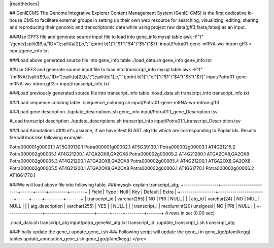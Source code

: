 |readthedocs|

## GenIECMS
The Genome Integrative Explorer Content Management System (GenIE-CMS) is the first dedicative in-house CMS to facilitate external groups in setting up their own web resource for searching, visualizing, editing, sharing and reproducing their genomic and transcriptomic data while using project raw data(gff3,fasta,fatsq) as an input.


###Use GFF3 file and generate source input file to load into gene_info mysql table
awk -F"\t" '/gene/{split($9,a,"ID=");split(a[2],b,";");print b[1]"\t"$1"\t"$4"\t"$5"\t"$7}' input/Potra01-gene-mRNA-wo-intron.gff3 > input/gene_info.txt

###Load above generated source file into gene_info table
./load_data.sh gene_info gene_info.txt

##Use GFF3 and generate source input file to load into transcript_info mysql table
awk -F"\t" '/mRNA/{split($9,a,"ID=");split(a[2],b,";");split(b[1],c,".");print b[1]"\t"c[1]"\t"$1"\t"$4"\t"$5"\t"$7}' input/Potra01-gene-mRNA-wo-intron.gff3 > input/transcript_info.txt

###Load previously generated source file into transcript_info table
./load_data.sh transcript_info transcript_info.txt

###Load sequence coloring table
./sequence_coloring.sh input/Potra01-gene-mRNA-wo-intron.gff3

###Load gene description
./update_descriptions.sh gene_info input/Potra01.1_gene_Description.tsv

#Load transcript description
./update_descriptions.sh transcript_info input/Potra01.1_transcript_Description.tsv

###Load Annotations
###Let's assume, if we have Best BLAST atg Ids which are corresponding to Poplar ids. Results file will look like following example.

Potra000001g00001.1	AT5G39130.1
Potra000001g00002.1	AT5G39130.1
Potra000002g00003.1	AT4G21215.2
Potra000002g00005.1	AT4G21200.1	ATGA2OX8,GA2OX8
Potra000002g00005.2	AT4G21200.1	ATGA2OX8,GA2OX8
Potra000002g00005.3	AT4G21200.1	ATGA2OX8,GA2OX8
Potra000002g00005.4	AT4G21200.1	ATGA2OX8,GA2OX8
Potra000002g00005.5	AT4G21200.1	ATGA2OX8,GA2OX8
Potra000002g00006.1	AT1G61770.1
Potra000002g00006.2	AT1G61770.1

###We will load above file into following table.
###mysql> explain transcript_atg;
+-----------------+------------------------+------+-----+---------+-------+
| Field           | Type                   | Null | Key | Default | Extra |
+-----------------+------------------------+------+-----+---------+-------+
| transcript_id   | varchar(255)           | NO   | PRI | NULL    |       |
| atg_id          | varchar(24)            | NO   | MUL | NULL    |       |
| atg_description | varchar(255)           | YES  |     | NULL    |       |
| transcript_i    | mediumint(20) unsigned | NO   | PRI | NULL    |       |
+-----------------+------------------------+------+-----+---------+-------+
4 rows in set (0.00 sec)

./load_data.sh transcript_atg input/potra_genelist_atg.txt transcript_id
./update_transcript_i.sh transcript_atg

###Finally update the gene_i
update_gene_i.sh
### Following script will update the gene_i in gene_[go/pfam/kegg] tables
update_annotation_gene_i.sh  gene_[go/pfam/kegg]
</pre>
